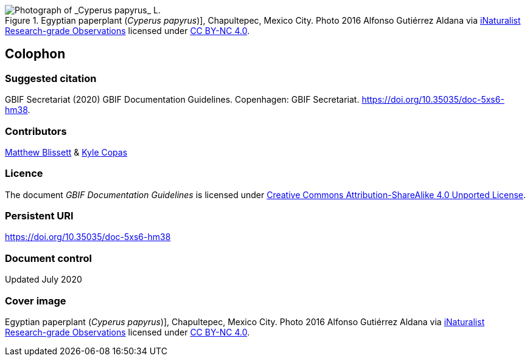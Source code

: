 ifdef::backend-html5[]
.Egyptian paperplant (_Cyperus papyrus_)], Chapultepec, Mexico City. Photo 2016 Alfonso Gutiérrez Aldana via https://www.gbif.org/occurrence/1265538197[iNaturalist Research-grade Observations] licensed under http://creativecommons.org/licenses/by-nc/4.0/[CC BY-NC 4.0].
image::1265538197-Cyperus-papyrus.jpg[Photograph of _Cyperus papyrus_ L.]
endif::backend-html5[]

== Colophon

=== Suggested citation
GBIF Secretariat (2020) GBIF Documentation Guidelines. Copenhagen: GBIF Secretariat. https://doi.org/10.35035/doc-5xs6-hm38.

=== Contributors

https://orcid.org/0000-0003-0623-6682[Matthew Blissett] & https://orcid.org/0000-0002-6590-599X[Kyle Copas]

=== Licence
The document _GBIF Documentation Guidelines_ is licensed under https://creativecommons.org/licenses/by-sa/4.0[Creative Commons Attribution-ShareAlike 4.0 Unported License].

=== Persistent URI
https://doi.org/10.35035/doc-5xs6-hm38

=== Document control
Updated July 2020

=== Cover image

// Caption. Credit, source, licence.
Egyptian paperplant (_Cyperus papyrus_)], Chapultepec, Mexico City. Photo 2016 Alfonso Gutiérrez Aldana via https://www.gbif.org/occurrence/1265538197[iNaturalist Research-grade Observations] licensed under http://creativecommons.org/licenses/by-nc/4.0/[CC BY-NC 4.0].

